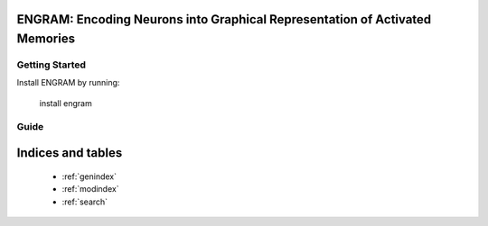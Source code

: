 
ENGRAM: Encoding Neurons into Graphical Representation of Activated Memories
====================================================================


Getting Started
^^^^^^^^^^^^^^^^^^

Install ENGRAM by running:

    install engram

Guide
^^^^^^^
    .. toctree::
        :maxdepth: 1

        contents
        license
        help



Indices and tables
==================

    * :ref:`genindex`
    * :ref:`modindex`
    * :ref:`search`
